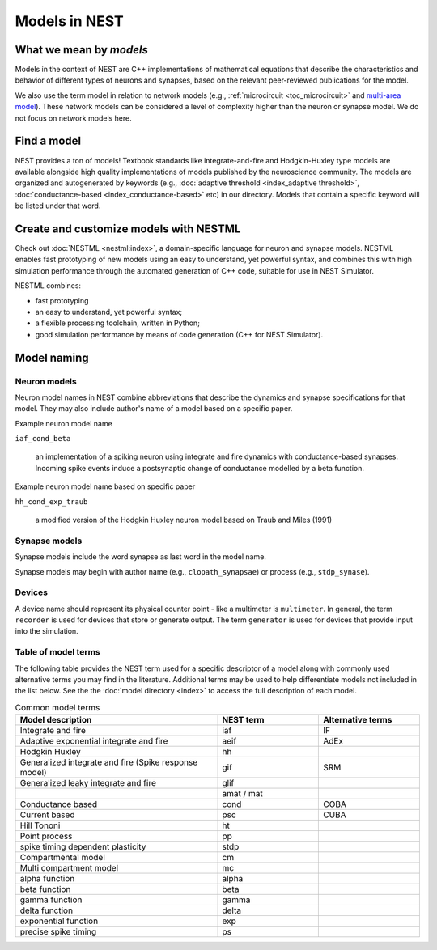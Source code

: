 .. _modelsmain:

Models in NEST
==============


What we mean by `models`
------------------------

Models in the context of NEST are C++ implementations of mathematical equations that describe the characteristics and behavior of
different types of neurons and synapses, based on the relevant peer-reviewed publications for the model.

We also use the term model in relation to network models (e.g., :ref:`microcircuit <toc_microcircuit>` and `multi-area model <https://inm-6.github.io/multi-area-model/>`_). These network models
can be considered a level of complexity higher than the neuron or synapse model. We do not focus on network models here.

Find a model
------------

NEST provides a ton of models! Textbook standards like integrate-and-fire and Hodgkin-Huxley type models are available
alongside high quality implementations of models published by the neuroscience community.
The models are organized and autogenerated by keywords (e.g., :doc:`adaptive threshold <index_adaptive threshold>`, :doc:`conductance-based <index_conductance-based>` etc) in our directory. 
Models that contain a specific keyword will be listed under that word.

.. seealso::

   Discover :doc:`all the models in our directory <index>`.

Create and customize models with NESTML
---------------------------------------

Check out :doc:`NESTML <nestml:index>`, a domain-specific language for neuron and synapse models.
NESTML enables fast prototyping of new models using an easy to understand, yet powerful syntax, and combines
this with high simulation performance through the automated generation of C++ code, suitable for use in NEST Simulator.

NESTML combines:

* fast prototyping
* an easy to understand, yet powerful syntax;
* a flexible processing toolchain, written in Python;
* good simulation performance by means of code generation (C++ for NEST Simulator).

.. seealso::

  :ref:`Install NESTML with NEST <nestml>`



Model naming
------------

Neuron models
~~~~~~~~~~~~~

Neuron model names in NEST combine abbreviations that describe the dynamics and synapse specifications for that model.
They may also include author's name of a model based on a specific paper.

Example neuron model name

``iaf_cond_beta``

    an implementation of a spiking neuron using integrate and fire dynamics with
    conductance-based synapses. Incoming spike events induce a postsynaptic change
    of conductance modelled by a beta function.

Example neuron model name based on specific paper

``hh_cond_exp_traub``


    a modified version of the Hodgkin Huxley neuron model based on Traub and Miles (1991)

Synapse models
~~~~~~~~~~~~~~

Synapse models include the word synapse as last word in the model name.

Synapse models may begin with author name (e.g., ``clopath_synapsae``) or process (e.g., ``stdp_synase``).

Devices
~~~~~~~

A device name should represent its physical counter point - like a multimeter is ``multimeter``.  In general, the term ``recorder`` is used for devices
that store or generate output. The term  ``generator`` is used for devices that provide input into the simulation.


Table of model terms
~~~~~~~~~~~~~~~~~~~~~

The following table provides the NEST term used for a specific descriptor of a model along with commonly used alternative terms you may find in the literature.
Additional terms may be used to help differentiate models not included in the list below.
See the the :doc:`model directory <index>` to access the full description of each model.

.. list-table:: Common model terms
   :widths: 50 25 25
   :header-rows: 1

   * - Model description
     - NEST term
     - Alternative terms
   * - Integrate and fire
     - iaf
     - IF
   * - Adaptive exponential integrate and fire
     - aeif
     - AdEx
   * - Hodgkin Huxley
     - hh
     -
   * - Generalized integrate and fire (Spike response model)
     - gif
     - SRM
   * - Generalized leaky integrate and fire
     - glif
     -
   * -
     - amat / mat
     -
   * - Conductance based
     - cond
     - COBA
   * - Current based
     - psc
     - CUBA
   * - Hill Tononi
     - ht
     -
   * - Point process
     - pp
     -
   * - spike timing dependent plasticity
     - stdp
     -
   * - Compartmental model
     - cm
     -
   * - Multi compartment model
     - mc
     -
   * - alpha function
     - alpha
     -
   * - beta function
     - beta
     -
   * - gamma function
     - gamma
     -
   * - delta function
     - delta
     -
   * - exponential function
     - exp
     -
   * - precise spike timing
     - ps
     -



